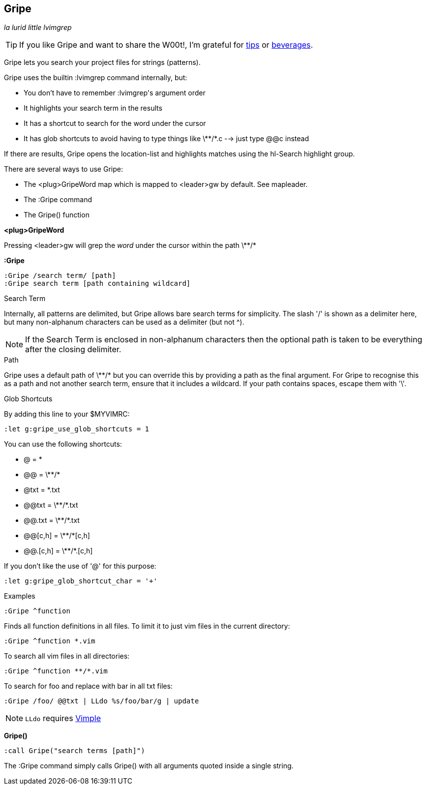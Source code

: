 Gripe
-----

__la lurid little lvimgrep__

TIP: If you like Gripe and want to share the W00t!, I'm grateful for
https://www.gittip.com/bairuidahu/[tips] or
http://of-vim-and-vigor.blogspot.com/[beverages].

Gripe lets you search your project files for strings (patterns).

Gripe uses the builtin +:lvimgrep+ command internally, but:

* You don't have to remember ++:lvimgrep++'s argument order
* It highlights your search term in the results
* It has a shortcut to search for the word under the cursor
* It has glob shortcuts to avoid having to type things like
  ++\**/*.c++ --> just type ++@@c++ instead

If there are results, Gripe opens the +location-list+ and highlights
matches using the +hl-Search+ highlight group.

There are several ways to use Gripe:

* The +<plug>GripeWord+ map which is mapped to <leader>gw by default. See +mapleader+.
* The +:Gripe+ command
* The +Gripe()+ function

**++<plug>GripeWord++**

Pressing ++<leader>gw++ will grep the _word_ under the cursor within
the path ++\**/*++


**++:Gripe++**

  :Gripe /search term/ [path]
  :Gripe search term [path containing wildcard]

.Search Term

Internally, all patterns are delimited, but Gripe allows bare search terms for
simplicity. The slash '/' is shown as a delimiter here, but many non-alphanum
characters can be used as a delimiter (but not ^).

NOTE: If the Search Term is enclosed in non-alphanum characters then the
optional path is taken to be everything after the closing delimiter.

.Path

Gripe uses a default path of ++\**/*++ but you can override this by providing a path
as the final argument. For Gripe to recognise this as a path and not another
search term, ensure that it includes a +wildcard+. If your path contains
spaces, escape them with '\'.

.Glob Shortcuts

By adding this line to your $MYVIMRC:

  :let g:gripe_use_glob_shortcuts = 1

You can use the following shortcuts:

* ++@++        = ++*++
* ++@@++       = ++\**/*++
* ++@txt++     = ++*.txt++
* ++@@txt++    = ++\**/*.txt++
* ++@@.txt++   = ++\**/*.txt++
* ++@@[c,h]++  = ++\**/*[c,h]++
* ++@@.[c,h]++ = ++\**/*.[c,h]++

If you don't like the use of '@' for this purpose:

  :let g:gripe_glob_shortcut_char = '+'


.Examples

  :Gripe ^function

Finds all function definitions in all files. To limit it to just vim files in
the current directory:

  :Gripe ^function *.vim

To search all vim files in all directories:

  :Gripe ^function **/*.vim

To search for foo and replace with bar in all txt files:

   :Gripe /foo/ @@txt | LLdo %s/foo/bar/g | update

NOTE: `LLdo` requires https://github.com/dahu/vimple[Vimple]

**++Gripe()++**

  :call Gripe("search terms [path]")

The +:Gripe+ command simply calls +Gripe()+ with all arguments quoted inside a
single string.
